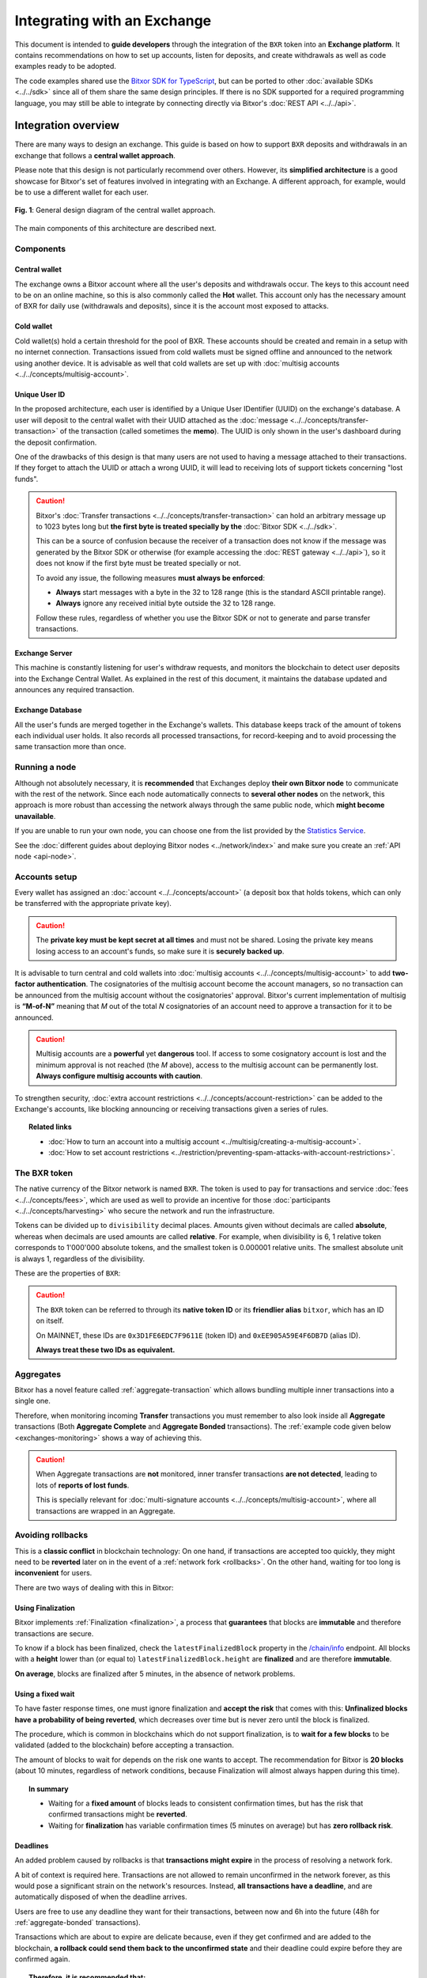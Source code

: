 ############################
Integrating with an Exchange
############################

This document is intended to **guide developers** through the integration of the ``BXR`` token into an **Exchange platform**. It contains recommendations on how to set up accounts, listen for deposits, and create withdrawals as well as code examples ready to be adopted.

The code examples shared use the `Bitxor SDK for TypeScript <https://github.com/bitxorcorp/bitxor-sdk-typescript-javascript>`__, but can be ported to other :doc:`available SDKs <../../sdk>` since all of them share the same design principles. If there is no SDK supported for a required programming language, you may still be able to integrate by connecting directly via Bitxor's :doc:`REST API <../../api>`.

Integration overview
********************

There are many ways to design an exchange. This guide is based on how to support ``BXR`` deposits and withdrawals in an exchange that follows a **central wallet approach**.

Please note that this design is not particularly recommend over others. However, its **simplified architecture** is a good showcase for Bitxor's set of features involved in integrating with an Exchange. A different approach, for example, would be to use a different wallet for each user.

.. figure:: /resources/images/diagrams/exchange-integration-overview.png
   :align: center
   :width: 100%
   :target: /_images/exchange-integration-overview.png

   **Fig. 1**: General design diagram of the central wallet approach.

The main components of this architecture are described next.

Components
==========

Central wallet
--------------

The exchange owns a Bitxor account where all the user's deposits and withdrawals occur. The keys to this account need to be on an online machine, so this is also commonly called the **Hot** wallet. This account only has the necessary amount of BXR for daily use (withdrawals and deposits), since it is the account most exposed to attacks.

Cold wallet
-----------

Cold wallet(s) hold a certain threshold for the pool of BXR. These accounts should be created and remain in a setup with no internet connection. Transactions issued from cold wallets must be signed offline and announced to the network using another device. It is advisable as well that cold wallets are set up with :doc:`multisig accounts <../../concepts/multisig-account>`.

Unique User ID
--------------

In the proposed architecture, each user is identified by a Unique User IDentifier (UUID) on the exchange's database. A user will deposit to the central wallet with their UUID attached as the :doc:`message <../../concepts/transfer-transaction>` of the transaction (called sometimes the **memo**). The UUID is only shown in the user's dashboard during the deposit confirmation.

One of the drawbacks of this design is that many users are not used to having a message attached to their transactions. If they forget to attach the UUID or attach a wrong UUID, it will lead to receiving lots of support tickets concerning "lost funds".

.. caution::

   Bitxor's :doc:`Transfer transactions <../../concepts/transfer-transaction>` can hold an arbitrary message up to 1023 bytes long but **the first byte is treated specially by the** :doc:`Bitxor SDK <../../sdk>`.

   This can be a source of confusion because the receiver of a transaction does not know if the message was generated by the Bitxor SDK or otherwise (for example accessing the :doc:`REST gateway <../../api>`), so it does not know if the first byte must be treated specially or not.

   To avoid any issue, the following measures **must always be enforced**:

   - **Always** start messages with a byte in the 32 to 128 range (this is the standard ASCII printable range).
   - **Always** ignore any received initial byte outside the 32 to 128 range.

   Follow these rules, regardless of whether you use the Bitxor SDK or not to generate and parse transfer transactions.

Exchange Server
---------------

This machine is constantly listening for user's withdraw requests, and monitors the blockchain to detect user deposits into the Exchange Central Wallet. As explained in the rest of this document, it maintains the database updated and announces any required transaction.

Exchange Database
-----------------

All the user's funds are merged together in the Exchange's wallets. This database keeps track of the amount of tokens each individual user holds. It also records all processed transactions, for record-keeping and to avoid processing the same transaction more than once.

Running a node
==============

Although not absolutely necessary, it is **recommended** that Exchanges deploy **their own Bitxor node** to communicate with the rest of the network. Since each node automatically connects to **several other nodes** on the network, this approach is more robust than accessing the network always through the same public node, which **might become unavailable**.

If you are unable to run your own node, you can choose one from the list provided by the `Statistics Service <https://bitxor.services/nodes>`__.

See the :doc:`different guides about deploying Bitxor nodes <../network/index>` and make sure you create an :ref:`API node <api-node>`.

Accounts setup
==============

Every wallet has assigned an :doc:`account <../../concepts/account>` (a deposit box that holds tokens, which can only be transferred with the appropriate private key).

.. caution:: The **private key must be kept secret at all times** and must not be shared. Losing the private key means losing access to an account's funds, so make sure it is **securely backed up**.

It is advisable to turn central and cold wallets into :doc:`multisig accounts <../../concepts/multisig-account>` to add **two-factor authentication**. The cosignatories of the multisig account become the account managers, so no transaction can be announced from the multisig account without the cosignatories' approval. Bitxor's current implementation of multisig is **“M-of-N”** meaning that *M* out of the total *N* cosignatories of an account need to approve a transaction for it to be announced.

.. caution:: Multisig accounts are a **powerful** yet **dangerous** tool. If access to some cosignatory account is lost and the minimum approval is not reached (the *M* above), access to the multisig account can be permanently lost. **Always configure multisig accounts with caution**.

To strengthen security, :doc:`extra account restrictions <../../concepts/account-restriction>` can be added to the Exchange's accounts, like blocking announcing or receiving transactions given a series of rules.

.. topic:: Related links

   - :doc:`How to turn an account into a multisig account <../multisig/creating-a-multisig-account>`.
   - :doc:`How to set account restrictions <../restriction/preventing-spam-attacks-with-account-restrictions>`.

The BXR token
=============

The native currency of the Bitxor network is named ``BXR``. The token is used to pay for transactions and service :doc:`fees <../../concepts/fees>`, which are used as well to provide an incentive for those :doc:`participants <../../concepts/harvesting>` who secure the network and run the infrastructure.

Tokens can be divided up to ``divisibility`` decimal places. Amounts given without decimals are called **absolute**, whereas when decimals are used amounts are called **relative**. For example, when divisibility is 6, 1 relative token corresponds to 1'000'000 absolute tokens, and the smallest token is 0.000001 relative units. The smallest absolute unit is always 1, regardless of the divisibility.

These are the properties of ``BXR``:

.. csv-table::
   :header: "Property", "Value", "Description"
   :delim: ;
   :widths: 20 25 55

   ID; ``0x3D1FE6EDC7F9611E``; Token unique identifier
   Alias; ``bitxor``; Friendly name for the token
   Initial supply; 160,000,000 (relative); Initial amount of token units in circulation
   Max supply; 800,000,000 (relative); Maximum amount of token units in circulation after :doc:`inflation <../../concepts/inflation>` is applied
   Divisibility; 8; This means that the smallest fraction of the token is 0.000001 (relative).
   Duration; 0; Token does not expire
   Supply mutable; False; Token supply cannot be altered
   Transferable; True; Token can be transferred between arbitrary accounts
   Restrictable; False; Token creator cannot restrict which accounts can transact with the token

.. caution::

   The ``BXR`` token can be referred to through its **native token ID** or its **friendlier alias** ``bitxor``, which has an ID on itself.

   On MAINNET, these IDs are ``0x3D1FE6EDC7F9611E`` (token ID) and ``0xEE905A59E4F6DB7D`` (alias ID).

   **Always treat these two IDs as equivalent.**

.. _exchange-aggregate-transactions:

Aggregates
==========

Bitxor has a novel feature called :ref:`aggregate-transaction` which allows bundling multiple inner transactions into a single one.

Therefore, when monitoring incoming **Transfer** transactions you must remember to also look inside all **Aggregate** transactions (Both **Aggregate Complete** and **Aggregate Bonded** transactions). The :ref:`example code given below <exchanges-monitoring>` shows a way of achieving this.

.. caution::

   When Aggregate transactions are **not** monitored, inner transfer transactions **are not detected**, leading to lots of **reports of lost funds**.

   This is specially relevant for :doc:`multi-signature accounts <../../concepts/multisig-account>`, where all transactions are wrapped in an Aggregate.

.. _exchange-avoid-rollbacks:

Avoiding rollbacks
==================

This is a **classic conflict** in blockchain technology: On one hand, if transactions are accepted too quickly, they might need to be **reverted** later on in the event of a :ref:`network fork <rollbacks>`. On the other hand, waiting for too long is **inconvenient** for users.

There are two ways of dealing with this in Bitxor:

Using Finalization
------------------

Bitxor implements :ref:`Finalization <finalization>`, a process that **guarantees** that blocks are **immutable** and therefore transactions are secure.

To know if a block has been finalized, check the ``latestFinalizedBlock`` property in the `/chain/info <https://bitxor.github.io/bitxor-openapi/v1.0.1/#operation/getChainInfo>`__ endpoint. All blocks with a **height** lower than (or equal to) ``latestFinalizedBlock.height`` are **finalized** and are therefore **immutable**.

**On average**, blocks are finalized after 5 minutes, in the absence of network problems.

Using a fixed wait
------------------

To have faster response times, one must ignore finalization and **accept the risk** that comes with this: **Unfinalized blocks have a probability of being reverted**, which decreases over time but is never zero until the block is finalized.

The procedure, which is common in blockchains which do not support finalization, is to **wait for a few blocks** to be validated (added to the blockchain) before accepting a transaction.

The amount of blocks to wait for depends on the risk one wants to accept. The recommendation for Bitxor is **20 blocks** (about 10 minutes, regardless of network conditions, because Finalization will almost always happen during this time).

.. topic:: In summary

   - Waiting for a **fixed amount** of blocks leads to consistent confirmation times, but has the risk that confirmed transactions might be **reverted**.
   - Waiting for **finalization** has variable confirmation times (5 minutes on average) but has **zero rollback risk**.

Deadlines
---------

An added problem caused by rollbacks is that **transactions might expire** in the process of resolving a network fork.

A bit of context is required here. Transactions are not allowed to remain unconfirmed in the network forever, as this would pose a significant strain on the network's resources. Instead, **all transactions have a deadline**, and are automatically disposed of when the deadline arrives.

Users are free to use any deadline they want for their transactions, between now and 6h into the future (48h for :ref:`aggregate-bonded` transactions).

Transactions which are about to expire are delicate because, even if they get confirmed and are added to the blockchain, **a rollback could send them back to the unconfirmed state** and their deadline could expire before they are confirmed again.

.. topic:: Therefore, it is recommended that:

   - Incoming transactions with a deadline **less than 1h into the future** are rejected with a warning message, for example:

     ``Transaction is too close to expiration to be safely accepted.``

   - Exchanges avoid using transactions with short lifespans.

   - Exchanges actively encourage their customers to avoid using transactions with short lifespans.

The example code
================

This guide shows snippets of code to exemplify the different processes. All snippets are based on the same program that `can be found here <https://github.com/bitxorcorp/bitxor-docs/tree/main/source/resources/examples/typescript/exchanges>`__. A few notes on this example program:

- It uses a fake ``DBService`` object that simulates the Exchange database. Calls to this object should obviously be replaced by the actual Exchange infrastructure in production code. For simplicity these calls are synchronous but they could be made asynchronously too.

- No error handling is performed at all. Use mechanisms like ``try {} catch`` where appropriate in production code.

- Finally, besides the snippets shown in the guide, the complete program also contains auxiliary code (like polling loops) in order to make it runnable and self-sufficient. This auxiliary code is not meant to be used as an inspiration at all, it is just there for convenience.

.. _exchange-deposits:

Deposits
********

.. figure:: /resources/images/diagrams/exchange-integration-deposit.png
   :align: center
   :width: 100%
   :target: /_images/exchange-integration-deposit.png

   **Fig. 2**: Deposit process.

Users perform deposits by announcing a regular transfer transaction using their wallet, moving the funds from their account directly to the Exchange Central Wallet. Since the transfer is handled entirely by the blockchain, the funds will be added to the Exchange Central Wallet without the Exchange's mediation, and this poses some problems:

- The **intended recipient** of the transaction must be determined. This is done by attaching the user's UUID as the transaction's message.
- The fact that a transaction has happened must be timely detected to update the user's account on the Exchange.
- Transactions must be **finalized** to be 100% sure that they will not be :ref:`rolled back <rollbacks>`.

The code proposed next addresses all these issues by monitoring the blockchain.

.. _exchanges-monitoring:

Monitoring
==========

The blockchain is polled periodically and all incoming transactions since last poll are processed in a batch:

1. All **Transfer** transactions added to the blockchain **since** the last check and **up to** the latest finalized block are examined, looking for the ones destined to the Central Exchange Wallet. This can be done efficiently with a single Bitxor API call.

   - Transfer transactions embedded in **Aggregate Complete** and **Aggregate Bonded** transactions must also be examined (see the :ref:`exchange-aggregate-transactions` section above). This is handled in the example code by the ``embedded: true`` parameter in the `searchConfirmedTransactions <https://bitxor.github.io/bitxor-openapi/v1.0.4/#operation/searchConfirmedTransactions>`__ call.

   - If Finalization is not desired (see the :ref:`exchange-avoid-rollbacks` section above) you can search up to 20 blocks before the current chain height, for example.

2. Filter out transactions that:

   a. Have no message or the message does not correspond to an existing UUID.

   b. Do not contain tokens, or the token is not ``bitxor``.

   c. Have already been processed (as a security measure).

3. The remaining transactions are then processed:

   a. The tokens are added to the user's account in the database.

   b. The transaction is marked as processed by adding its hash to the database

4. Store the last height that has been processed and wait for the next polling period.

The code snippet, using `Bitxor's TypeScript SDK <https://bitxor.github.io/bitxor-sdk-typescript-javascript/1.0.0/>`__ is this:

.. example-code::

    .. viewsource:: ../../resources/examples/typescript/exchanges/ProcessDeposits.ts
        :language: typescript
        :start-after:  /* start block processDeposits */
        :end-before: /* end block processDeposits */

    .. viewsource:: ../../resources/examples/typescript/exchanges/ProcessDeposits.js
        :language: javascript
        :start-after:  /* start block processDeposits */
        :end-before: /* end block processDeposits */

All configuration data is held in the ``ExchangeBitxorConfig`` object including the selection of the finalization mechanism.

The above code snippet should be called **in a loop** every minute, for example, and it will process **all new valid transactions** that have already been finalized (or that have waited enough blocks, depending on the chosen method).

However, **transactions will not be reported immediately**, and this might be annoying for users. Using :ref:`WebSockets <websockets>` transactions can be monitored in real-time and a notification can be shown to the user as soon as a transaction is **confirmed** on the network (or even as soon as it is **announced** on the network).

These transactions, though, should be clearly marked as **pending** and **not acted upon** until verified by the above code, to :ref:`avoid rollbacks <exchange-avoid-rollbacks>`.

.. topic:: Related links

   - :doc:`Transfer Transaction reference <../../concepts/transfer-transaction>`.
   - :doc:`Token (token) reference <../../concepts/token>`.
   - :doc:`Bitxor API reference <../../api>`.
   - :ref:`WebSockets reference <websockets>`.

.. _exchange-withdrawals:

Withdrawals
***********

.. figure:: /resources/images/diagrams/exchange-integration-withdrawal.png
   :align: center
   :width: 100%
   :target: /_images/exchange-integration-withdrawal.png

   **Fig. 3**: Withdrawal process.

Users send withdrawal requests to the Exchange Server, via a web page or mobile app, for example. If the database indicates that the user has enough funds to perform the withdrawal, a :doc:`transfer transaction <../../concepts/transfer-transaction>` is announced from the Exchange Central Wallet to the Bitxor address indicated in the request.

Announcing the transaction has a :doc:`fee <../../concepts/fees>`, which is paid by the Exchange Central Wallet but can be deduced from the user's account. Regardless of the token being transferred, fees are always paid in BXR tokens.

The withdrawal process requires two steps: First the transaction transferring the funds is **announced** and confirmed (added to the blockchain). Afterwards, the exchange needs to wait for the transaction to be **finalized**, as explained in the :ref:`exchange-avoid-rollbacks` section above.

Announcing
==========

The withdrawal transaction is just a regular Bitxor :doc:`transfer transaction <../../concepts/transfer-transaction>`. The code looks long because it contains a lot of repeated boilerplate, to make it self-contained:

- Configuration is stored in the ``ExchangeBitxorConfig`` object.
- A number of repositories are instantiated via the ``RepositoryFactoryHttp`` class.
- The withdrawal details are retrieved from environment variables in this example.

Then:

1. The actual transaction is created using ``TransferTransaction.create``.
2. The transaction is signed.
3. The signed transaction is announced using the ``TransactionService`` to simplify waiting for its confirmation.

.. example-code::

    .. viewsource:: ../../resources/examples/typescript/exchanges/SendWithdrawal.ts
        :language: typescript
        :start-after:  /* start block sendWithdrawal */
        :end-before: /* end block sendWithdrawal */

    .. viewsource:: ../../resources/examples/typescript/exchanges/SendWithdrawal.js
        :language: javascript
        :start-after:  /* start block sendWithdrawal */
        :end-before: /* end block sendWithdrawal */

.. topic:: Multi-signature accounts

   When the Exchange Central Wallet is a :doc:`multi-signature account <../../concepts/multisig-account>` announcing the transaction is slightly more complex, as it involves the central wallet and its cosignatories. See the following resources:

   - :doc:`../aggregate/sending-a-multisig-transaction`.
   - :doc:`../aggregate/signing-announced-aggregate-bonded-transactions`.
   - :doc:`../aggregate/signing-announced-aggregate-bonded-transactions-automatically`.

Once the transaction is confirmed, the next step is to wait for it to be **finalized** to make sure it cannot be reverted. Until then, it should be marked as **pending** and **not acted upon**.

Finalization
============

Waiting for finalization is performed in a manner very similar to how incoming deposits are monitored (see :ref:`exchange-deposits` above): The blockchain is polled periodically and all transactions since the last check are processed in a batch, looking for outgoing transfers which have already been finalized.

The following code snippet should be run in a loop every minute, for example, and it will search for finalized withdrawal operations from the Exchange and record them in the Exchange's database.

This snippet can be run in the same loop as the deposits monitor :ref:`described above <exchange-deposits>`.

.. example-code::

    .. viewsource:: ../../resources/examples/typescript/exchanges/SendWithdrawal.ts
        :language: typescript
        :start-after:  /* start block pollWithdrawal */
        :end-before: /* end block pollWithdrawal */

    .. viewsource:: ../../resources/examples/typescript/exchanges/SendWithdrawal.js
        :language: javascript
        :start-after:  /* start block pollWithdrawal */
        :end-before: /* end block pollWithdrawal */

.. topic:: Related links

   - :doc:`Transaction life-cycle <../../concepts/transaction>`.
   - :doc:`Fees reference <../../concepts/fees>`.
   - :doc:`How to announce a transfer transaction programmatically <../transfer/sending-a-transfer-transaction>`.

Further information
*******************

Read the following pages for more information:

- :doc:`../blockchain/global-token-supply`.